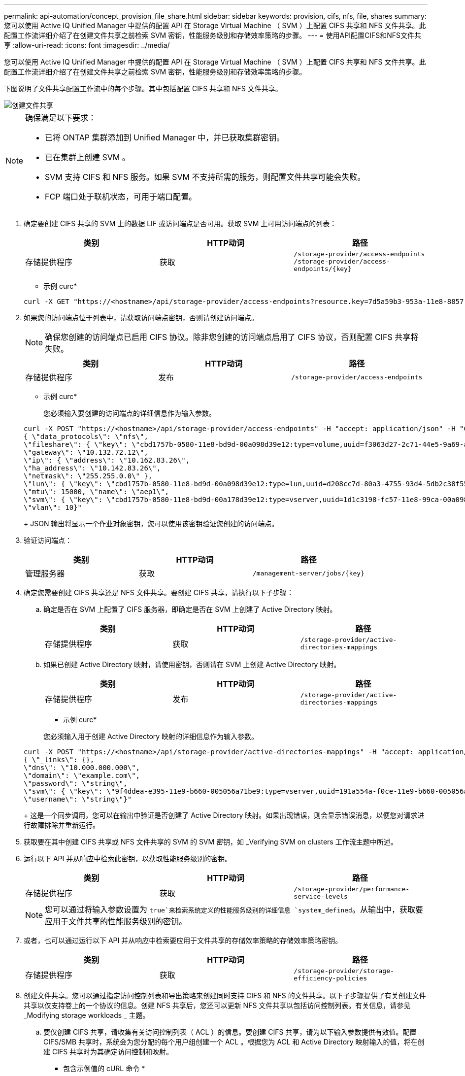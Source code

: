 ---
permalink: api-automation/concept_provision_file_share.html 
sidebar: sidebar 
keywords: provision, cifs, nfs, file, shares 
summary: 您可以使用 Active IQ Unified Manager 中提供的配置 API 在 Storage Virtual Machine （ SVM ）上配置 CIFS 共享和 NFS 文件共享。此配置工作流详细介绍了在创建文件共享之前检索 SVM 密钥，性能服务级别和存储效率策略的步骤。 
---
= 使用API配置CIFS和NFS文件共享
:allow-uri-read: 
:icons: font
:imagesdir: ../media/


[role="lead"]
您可以使用 Active IQ Unified Manager 中提供的配置 API 在 Storage Virtual Machine （ SVM ）上配置 CIFS 共享和 NFS 文件共享。此配置工作流详细介绍了在创建文件共享之前检索 SVM 密钥，性能服务级别和存储效率策略的步骤。

下图说明了文件共享配置工作流中的每个步骤。其中包括配置 CIFS 共享和 NFS 文件共享。

image::../media/create_fileshares.gif[创建文件共享]

[NOTE]
====
确保满足以下要求：

* 已将 ONTAP 集群添加到 Unified Manager 中，并已获取集群密钥。
* 已在集群上创建 SVM 。
* SVM 支持 CIFS 和 NFS 服务。如果 SVM 不支持所需的服务，则配置文件共享可能会失败。
* FCP 端口处于联机状态，可用于端口配置。


====
. 确定要创建 CIFS 共享的 SVM 上的数据 LIF 或访问端点是否可用。获取 SVM 上可用访问端点的列表：
+
[cols="3*"]
|===
| 类别 | HTTP动词 | 路径 


 a| 
存储提供程序
 a| 
获取
 a| 
`/storage-provider/access-endpoints`
`/storage-provider/access-endpoints/\{key}`

|===
+
* 示例 curc*

+
[listing]
----
curl -X GET "https://<hostname>/api/storage-provider/access-endpoints?resource.key=7d5a59b3-953a-11e8-8857-00a098dcc959" -H "accept: application/json" -H "Authorization: Basic <Base64EncodedCredentials>"
----
. 如果您的访问端点位于列表中，请获取访问端点密钥，否则请创建访问端点。
+
[NOTE]
====
确保您创建的访问端点已启用 CIFS 协议。除非您创建的访问端点启用了 CIFS 协议，否则配置 CIFS 共享将失败。

====
+
[cols="3*"]
|===
| 类别 | HTTP动词 | 路径 


 a| 
存储提供程序
 a| 
发布
 a| 
`/storage-provider/access-endpoints`

|===
+
* 示例 curc*

+
您必须输入要创建的访问端点的详细信息作为输入参数。

+
[listing]
----
curl -X POST "https://<hostname>/api/storage-provider/access-endpoints" -H "accept: application/json" -H "Content-Type: application/json" -H "Authorization: Basic <Base64EncodedCredentials>"
{ \"data_protocols\": \"nfs\",
\"fileshare\": { \"key\": \"cbd1757b-0580-11e8-bd9d-00a098d39e12:type=volume,uuid=f3063d27-2c71-44e5-9a69-a3927c19c8fc\" },
\"gateway\": \"10.132.72.12\",
\"ip\": { \"address\": \"10.162.83.26\",
\"ha_address\": \"10.142.83.26\",
\"netmask\": \"255.255.0.0\" },
\"lun\": { \"key\": \"cbd1757b-0580-11e8-bd9d-00a098d39e12:type=lun,uuid=d208cc7d-80a3-4755-93d4-5db2c38f55a6\" },
\"mtu\": 15000, \"name\": \"aep1\",
\"svm\": { \"key\": \"cbd1757b-0580-11e8-bd9d-00a178d39e12:type=vserver,uuid=1d1c3198-fc57-11e8-99ca-00a098d38e12\" },
\"vlan\": 10}"
----
+
JSON 输出将显示一个作业对象密钥，您可以使用该密钥验证您创建的访问端点。

. 验证访问端点：
+
[cols="3*"]
|===
| 类别 | HTTP动词 | 路径 


 a| 
管理服务器
 a| 
获取
 a| 
`/management-server/jobs/\{key}`

|===
. 确定您需要创建 CIFS 共享还是 NFS 文件共享。要创建 CIFS 共享，请执行以下子步骤：
+
.. 确定是否在 SVM 上配置了 CIFS 服务器，即确定是否在 SVM 上创建了 Active Directory 映射。
+
[cols="3*"]
|===
| 类别 | HTTP动词 | 路径 


 a| 
存储提供程序
 a| 
获取
 a| 
`/storage-provider/active-directories-mappings`

|===
.. 如果已创建 Active Directory 映射，请使用密钥，否则请在 SVM 上创建 Active Directory 映射。
+
[cols="3*"]
|===
| 类别 | HTTP动词 | 路径 


 a| 
存储提供程序
 a| 
发布
 a| 
`/storage-provider/active-directories-mappings`

|===
+
* 示例 curc*

+
您必须输入用于创建 Active Directory 映射的详细信息作为输入参数。

+
[listing]
----
curl -X POST "https://<hostname>/api/storage-provider/active-directories-mappings" -H "accept: application/json" -H "Content-Type: application/json" -H "Authorization: Basic <Base64EncodedCredentials>"
{ \"_links\": {},
\"dns\": \"10.000.000.000\",
\"domain\": \"example.com\",
\"password\": \"string\",
\"svm\": { \"key\": \"9f4ddea-e395-11e9-b660-005056a71be9:type=vserver,uuid=191a554a-f0ce-11e9-b660-005056a71be9\" },
\"username\": \"string\"}"
----
+
这是一个同步调用，您可以在输出中验证是否创建了 Active Directory 映射。如果出现错误，则会显示错误消息，以便您对请求进行故障排除并重新运行。



. 获取要在其中创建 CIFS 共享或 NFS 文件共享的 SVM 的 SVM 密钥，如 _Verifying SVM on clusters 工作流主题中所述。
. 运行以下 API 并从响应中检索此密钥，以获取性能服务级别的密钥。
+
[cols="3*"]
|===
| 类别 | HTTP动词 | 路径 


 a| 
存储提供程序
 a| 
获取
 a| 
`/storage-provider/performance-service-levels`

|===
+
[NOTE]
====
您可以通过将输入参数设置为 `true`来检索系统定义的性能服务级别的详细信息 `system_defined`。从输出中，获取要应用于文件共享的性能服务级别的密钥。

====
. 或者，也可以通过运行以下 API 并从响应中检索要应用于文件共享的存储效率策略的存储效率策略密钥。
+
[cols="3*"]
|===
| 类别 | HTTP动词 | 路径 


 a| 
存储提供程序
 a| 
获取
 a| 
`/storage-provider/storage-efficiency-policies`

|===
. 创建文件共享。您可以通过指定访问控制列表和导出策略来创建同时支持 CIFS 和 NFS 的文件共享。以下子步骤提供了有关创建文件共享以仅支持卷上的一个协议的信息。创建 NFS 共享后，您还可以更新 NFS 文件共享以包括访问控制列表。有关信息，请参见 _Modifying storage workloads _ 主题。
+
.. 要仅创建 CIFS 共享，请收集有关访问控制列表（ ACL ）的信息。要创建 CIFS 共享，请为以下输入参数提供有效值。配置 CIFS/SMB 共享时，系统会为您分配的每个用户组创建一个 ACL 。根据您为 ACL 和 Active Directory 映射输入的值，将在创建 CIFS 共享时为其确定访问控制和映射。
+
* 包含示例值的 cURL 命令 *

+
[listing]
----
{
  "access_control": {
    "acl": [
      {
        "permission": "read",
        "user_or_group": "everyone"
      }
    ],
    "active_directory_mapping": {
      "key": "3b648c1b-d965-03b7-20da-61b791a6263c"
    },
----
.. 要仅创建 NFS 文件共享，请收集有关导出策略的信息。要创建 NFS 文件共享，请为以下输入参数提供有效值。根据您的值，导出策略会在创建 NFS 文件共享时附加到该文件共享。
+
[NOTE]
====
配置 NFS 共享时，您可以通过提供所有必需值来创建导出策略，也可以提供导出策略密钥并重复使用现有导出策略。如果要重复使用 Storage VM 的导出策略，则需要添加导出策略密钥。除非您知道该密钥、否则可以使用API检索导出策略密钥 `/datacenter/protocols/nfs/export-policies`。要创建新策略，必须输入以下示例中显示的规则。对于输入的规则， API 将尝试通过匹配主机， Storage VM 和规则来搜索现有导出策略。如果存在现有导出策略，则会使用该策略。否则，将创建新的导出策略。

====
+
* 包含示例值的 cURL 命令 *

+
[listing]
----
"export_policy": {
      "key": "7d5a59b3-953a-11e8-8857-00a098dcc959:type=export_policy,uuid=1460288880641",
      "name_tag": "ExportPolicyNameTag",
      "rules": [
        {
          "clients": [
            {
              "match": "0.0.0.0/0"
            }
----


+
配置访问控制列表和导出策略后，为 CIFS 和 NFS 文件共享的强制输入参数提供有效值：



[NOTE]
====
存储效率策略是用于创建文件共享的可选参数。

====
[cols="3*"]
|===
| 类别 | HTTP动词 | 路径 


 a| 
存储提供程序
 a| 
发布
 a| 
`/storage-provider/file-shares`

|===
JSON 输出将显示一个作业对象密钥，您可以使用该密钥验证您创建的文件共享。。使用查询作业时返回的作业对象密钥验证文件共享创建：

[cols="3*"]
|===
| 类别 | HTTP动词 | 路径 


 a| 
管理服务器
 a| 
获取
 a| 
`/management-server/jobs/\{key}`

|===
在响应结束时，您会看到所创建文件共享的密钥。

[listing]
----

    ],
    "job_results": [
        {
            "name": "fileshareKey",
            "value": "7d5a59b3-953a-11e8-8857-00a098dcc959:type=volume,uuid=e581c23a-1037-11ea-ac5a-00a098dcc6b6"
        }
    ],
    "_links": {
        "self": {
            "href": "/api/management-server/jobs/06a6148bf9e862df:-2611856e:16e8d47e722:-7f87"
        }
    }
}
----
. 使用返回的密钥运行以下 API ，以验证文件共享的创建：
+
[cols="3*"]
|===
| 类别 | HTTP动词 | 路径 


 a| 
存储提供程序
 a| 
获取
 a| 
`/storage-provider/file-shares/\{key}`

|===
+
* JSON 输出示例 *

+
您可以看到、的POST方法 `/storage-provider/file-shares`会在内部调用每个函数所需的所有API并创建对象。例如、它会调用 `/storage-provider/performance-service-levels/`API以分配文件共享上的性能服务级别。

+
[listing]
----
{
    "key": "7d5a59b3-953a-11e8-8857-00a098dcc959:type=volume,uuid=e581c23a-1037-11ea-ac5a-00a098dcc6b6",
    "name": "FileShare_377",
    "cluster": {
        "uuid": "7d5a59b3-953a-11e8-8857-00a098dcc959",
        "key": "7d5a59b3-953a-11e8-8857-00a098dcc959:type=cluster,uuid=7d5a59b3-953a-11e8-8857-00a098dcc959",
        "name": "AFFA300-206-68-70-72-74",
        "_links": {
            "self": {
                "href": "/api/datacenter/cluster/clusters/7d5a59b3-953a-11e8-8857-00a098dcc959:type=cluster,uuid=7d5a59b3-953a-11e8-8857-00a098dcc959"
            }
        }
    },
    "svm": {
        "uuid": "b106d7b1-51e9-11e9-8857-00a098dcc959",
        "key": "7d5a59b3-953a-11e8-8857-00a098dcc959:type=vserver,uuid=b106d7b1-51e9-11e9-8857-00a098dcc959",
        "name": "RRT_ritu_vs1",
        "_links": {
            "self": {
                "href": "/api/datacenter/svm/svms/7d5a59b3-953a-11e8-8857-00a098dcc959:type=vserver,uuid=b106d7b1-51e9-11e9-8857-00a098dcc959"
            }
        }
    },
    "assigned_performance_service_level": {
        "key": "1251e51b-069f-11ea-980d-fa163e82bbf2",
        "name": "Value",
        "peak_iops": 75,
        "expected_iops": 75,
        "_links": {
            "self": {
                "href": "/api/storage-provider/performance-service-levels/1251e51b-069f-11ea-980d-fa163e82bbf2"
            }
        }
    },
    "recommended_performance_service_level": {
        "key": null,
        "name": "Idle",
        "peak_iops": null,
        "expected_iops": null,
        "_links": {}
    },
    "space": {
        "size": 104857600
    },
    "assigned_storage_efficiency_policy": {
        "key": null,
        "name": "Unassigned",
        "_links": {}
    },
    "access_control": {
        "acl": [
            {
                "user_or_group": "everyone",
                "permission": "read"
            }
        ],
        "export_policy": {
            "id": 1460288880641,
            "key": "7d5a59b3-953a-11e8-8857-00a098dcc959:type=export_policy,uuid=1460288880641",
            "name": "default",
            "rules": [
                {
                    "anonymous_user": "65534",
                    "clients": [
                        {
                            "match": "0.0.0.0/0"
                        }
                    ],
                    "index": 1,
                    "protocols": [
                        "nfs3",
                        "nfs4"
                    ],
                    "ro_rule": [
                        "sys"
                    ],
                    "rw_rule": [
                        "sys"
                    ],
                    "superuser": [
                        "none"
                    ]
                },
                {
                    "anonymous_user": "65534",
                    "clients": [
                        {
                            "match": "0.0.0.0/0"
                        }
                    ],
                    "index": 2,
                    "protocols": [
                        "cifs"
                    ],
                    "ro_rule": [
                        "ntlm"
                    ],
                    "rw_rule": [
                        "ntlm"
                    ],
                    "superuser": [
                        "none"
                    ]
                }
            ],
            "_links": {
                "self": {
                    "href": "/api/datacenter/protocols/nfs/export-policies/7d5a59b3-953a-11e8-8857-00a098dcc959:type=export_policy,uuid=1460288880641"
                }
            }
        }
    },
    "_links": {
        "self": {
            "href": "/api/storage-provider/file-shares/7d5a59b3-953a-11e8-8857-00a098dcc959:type=volume,uuid=e581c23a-1037-11ea-ac5a-00a098dcc6b6"
        }
    }
}
----

